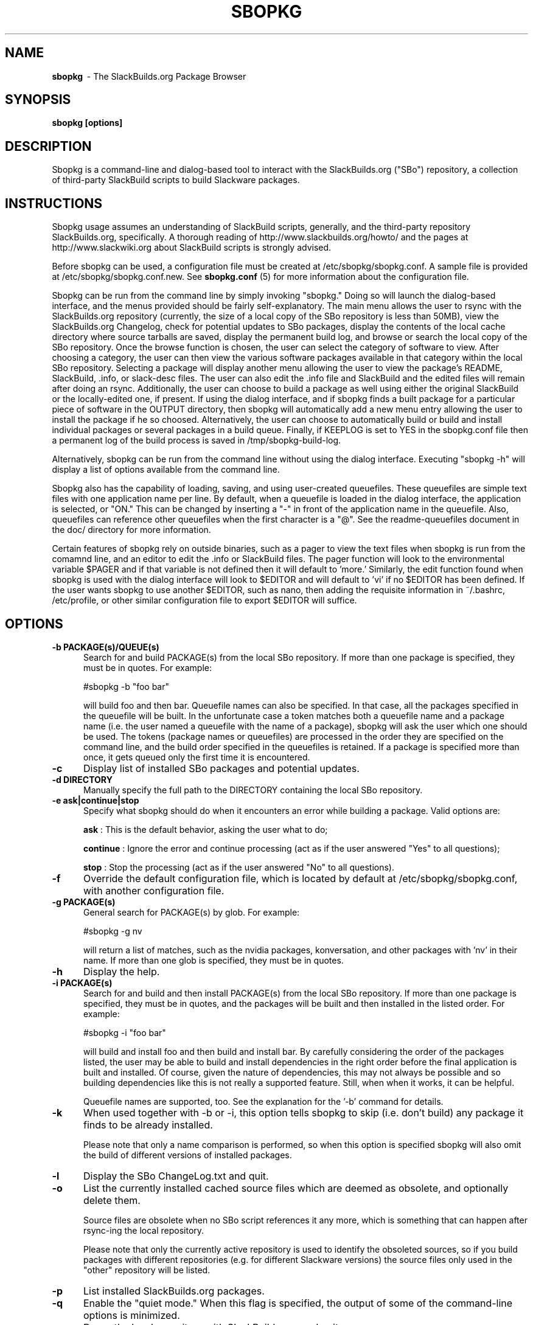 .TH SBOPKG 8 "August 2009" sbopkg-0.30.1 ""
.SH NAME
.B sbopkg
\ - The SlackBuilds.org Package Browser

.SH SYNOPSIS
.B sbopkg
.B [options]

.SH DESCRIPTION
Sbopkg is a command-line and dialog-based tool to interact with the
SlackBuilds.org ("SBo") repository, a collection of third-party
SlackBuild scripts to build Slackware packages.

.SH INSTRUCTIONS
Sbopkg usage assumes an understanding of SlackBuild scripts,
generally, and the third-party repository SlackBuilds.org,
specifically.  A thorough reading of http://www.slackbuilds.org/howto/
and the pages at http://www.slackwiki.org about SlackBuild scripts is
strongly advised.

Before sbopkg can be used, a configuration file must be created at
/etc/sbopkg/sbopkg.conf.  A sample file is provided at
/etc/sbopkg/sbopkg.conf.new. See
.B sbopkg.conf
(5) for more information about the configuration file.

Sbopkg can be run from the command line by simply invoking "sbopkg."
Doing so will launch the dialog-based interface, and the menus
provided should be fairly self-explanatory.  The main menu allows the
user to rsync with the SlackBuilds.org repository (currently, the size
of a local copy of the SBo repository is less than 50MB), view the
SlackBuilds.org Changelog, check for potential updates to SBo
packages, display the contents of the local cache directory where
source tarballs are saved, display the permanent build log, and browse
or search the local copy of the SBo repository.  Once the browse
function is chosen, the user can select the category of software to
view.  After choosing a category, the user can then view the various
software packages available in that category within the local SBo
repository.  Selecting a package will display another menu allowing
the user to view the package's README, SlackBuild, .info, or
slack-desc files.  The user can also edit the .info file and
SlackBuild and the edited files will remain after doing an rsync.
Additionally, the user can
choose to build a package as well using either the original SlackBuild
or the locally-edited one, if present.  If using the dialog interface,
and if sbopkg finds a built package for a particular piece of software
in the OUTPUT directory, then sbopkg will automatically add a new menu
entry allowing the user to install the package if he so choosed.
Alternatively, the user can choose to automatically build or build and
install individual packages or several packages in a build queue.
Finally, if KEEPLOG is set to YES in the sbopkg.conf file then a
permanent log of the build process is saved in /tmp/sbopkg-build-log.

Alternatively, sbopkg can be run from the command line without using
the dialog interface.  Executing "sbopkg -h" will display a list of
options available from the command line.

Sbopkg also has the capability of loading, saving, and using
user-created queuefiles.  These queuefiles are simple text files with
one application name per line.  By default, when a queuefile is loaded
in the dialog interface, the application is selected, or "ON."  This
can be changed by inserting a "-" in front of the application name in
the queuefile.  Also, queuefiles can reference other queuefiles when
the first character is a "@".  See the readme-queuefiles document in
the doc/ directory for more information.

Certain features of sbopkg rely on outside binaries, such as a pager
to view the text files when sbopkg is run from the comamnd line, and
an editor to edit the .info or SlackBuild files.  The pager function
will look to the environmental variable $PAGER and if that variable is
not defined then it will default to 'more.'  Similarly, the edit
function found when sbopkg is used with the dialog interface will look
to $EDITOR and will default to 'vi' if no $EDITOR has been defined.
If the user wants sbopkg to use another $EDITOR, such as nano, then
adding the requisite information in ~/.bashrc, /etc/profile, or other
similar configuration file to export $EDITOR will suffice.

.SH OPTIONS
.TP 5
.B -b PACKAGE(s)/QUEUE(s)
Search for and build PACKAGE(s) from the local SBo repository.  If more
than one package is specified, they must be in quotes.  For example:

#sbopkg -b "foo bar"

will build foo and then bar.
Queuefile names can also be specified. In that case, all the packages
specified in the queuefile will be built. In the unfortunate case a
token matches both a queuefile name and a package name (i.e. the user
named a queuefile with the name of a package), sbopkg will ask the user
which one should be used.  The tokens (package names or queuefiles)
are processed in the order they are specified on the command line, and
the build order specified in the queuefiles is retained.  If a package
is specified more than once, it gets queued only the first time it is
encountered.

.TP 5
.B -c
Display list of installed SBo packages and potential updates.

.TP 5
.B -d DIRECTORY
Manually specify the full path to the DIRECTORY containing the
local SBo repository.

.TP 5
.B -e ask|continue|stop
Specify what sbopkg should do when it encounters an error while building a
package. Valid options are:

.B ask
: This is the default behavior, asking the user what to do;

.B continue
: Ignore the error and continue processing (act as if the user
answered "Yes" to all questions);

.B stop
: Stop the processing (act as if the user answered "No" to all
questions).

.TP 5
.B -f
Override the default configuration file, which is located by
default at /etc/sbopkg/sbopkg.conf, with another configuration
file.

.TP 5
.B -g PACKAGE(s)
General search for PACKAGE(s) by glob.  For example:

#sbopkg -g nv

will return a list of matches, such as the nvidia packages,
konversation, and other packages with 'nv' in their name.  If more
than one glob is specified, they must be in quotes.

.TP 5
.B -h
Display the help.

.TP 5
.B -i PACKAGE(s)
Search for and build and then install PACKAGE(s) from the local SBo
repository.  If more than one package is specified, they must be in
quotes, and the packages will be built and then installed in the
listed order.  For example:

#sbopkg -i "foo bar"

will build and install foo and then build and install bar.  By
carefully considering the order of the packages listed, the user may
be able to build and install dependencies in the right order before
the final application is built and installed.  Of course, given the
nature of dependencies, this may not always be possible and so
building dependencies like this is not really a supported feature.
Still, when when it works, it can be helpful.

Queuefile names are supported, too. See the explanation for the '-b'
command for details.

.TP 5
.B -k
When used together with -b or -i, this option tells sbopkg to skip
(i.e. don't build) any package it finds to be already installed.

Please note that only a name comparison is performed, so when this
option is specified sbopkg will also omit the build of different
versions of installed packages.

.TP 5
.B -l
Display the SBo ChangeLog.txt and quit.

.TP 5
.B -o
List the currently installed cached source files which are deemed as
obsolete, and optionally delete them.

Source files are obsolete when no SBo script references it any more,
which is something that can happen after rsync-ing the local
repository.

Please note that only the currently active repository is
used to identify the obsoleted sources, so if you build packages with
different repositories (e.g. for different Slackware versions) the
source files only used in the "other" repository will be listed.

.TP 5
.B -p
List installed SlackBuilds.org packages.

.TP 5
.B -q
Enable the "quiet mode."  When this flag is specified, the output of
some of the command-line options is minimized.

.TP 5
.B -r
Rsync the local repository with SlackBuilds.org and quit.

.TP 5
.B -s PACKAGE(s)
Specific search for PACKAGE(s) by PACKAGE name and, if found, display
the README, SlackBuild, .info, and slack-desc files in that order
using $PAGER, which defaults to 'more' as described above.   If more
than one package is specified, they must be in quotes.  For example:

#sbopkg -s "foo bar"

will search for foo and then bar.

.TP 5
.B -u
Check for an update to sbopkg itself and then quit.

.TP 5
.B -v VERSION
Set the repository and branch to use.

The currently supported repositories are SBo, SB64 and local. Inside
these, the supported branches are 11.0, 12.0, 12.1, 12.2, and 13.0 for
SBo, master for SB64 (Slamd64Builds repository) and local for local.
See the
.B sbopkg.conf (5)
man page for more information about the 'local' repository.

The VERSION format is repository/branch (e.g. SBo/13.0). If the repository is
omitted, sbopkg will first look for the specified branch in the default
repository. If that attempt fails, sbopkg will look for the first matching
branch in any repository.

.SH FILES
.B /etc/sbopkg/sbopkg.conf
\ - File to specify configuration options.

.B /etc/sbopkg/renames.d/50-default
\ - Default file that lists software in SBo repository that has been renamed.
See the README-renames.d document in the sbopkg doc/ directory for more
information.

.B /etc/sbopkg/repos.d/{40-sbo.repo,50-sb64.repo,60-local.repo}
\ - Three default files for various types of sbopkg repositories.  See the
README-repos.d document in the sbopkg doc/ directory for more information.

.SH "SEE ALSO"
.BR sbopkg.conf (5)
.BR doc/README
.BR doc/README-queuefiles
.BR doc/README-renames.d
.BR doc/README-repos.d
.BR doc/queuefiles/*

.SH AUTHOR
Chess Griffin
<chess@chessgriffin.com>
